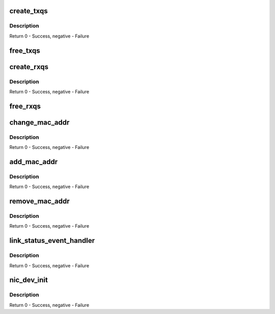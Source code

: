 .. -*- coding: utf-8; mode: rst -*-
.. src-file: drivers/net/ethernet/huawei/hinic/hinic_main.c

.. _`create_txqs`:

create_txqs
===========

.. c:function:: int create_txqs(struct hinic_dev *nic_dev)

    Create the Logical Tx Queues of specific NIC device

    :param struct hinic_dev \*nic_dev:
        the specific NIC device

.. _`create_txqs.description`:

Description
-----------

Return 0 - Success, negative - Failure

.. _`free_txqs`:

free_txqs
=========

.. c:function:: void free_txqs(struct hinic_dev *nic_dev)

    Free the Logical Tx Queues of specific NIC device

    :param struct hinic_dev \*nic_dev:
        the specific NIC device

.. _`create_rxqs`:

create_rxqs
===========

.. c:function:: int create_rxqs(struct hinic_dev *nic_dev)

    Create the Logical Rx Queues of specific NIC device

    :param struct hinic_dev \*nic_dev:
        the specific NIC device

.. _`create_rxqs.description`:

Description
-----------

Return 0 - Success, negative - Failure

.. _`free_rxqs`:

free_rxqs
=========

.. c:function:: void free_rxqs(struct hinic_dev *nic_dev)

    Free the Logical Rx Queues of specific NIC device

    :param struct hinic_dev \*nic_dev:
        the specific NIC device

.. _`change_mac_addr`:

change_mac_addr
===============

.. c:function:: int change_mac_addr(struct net_device *netdev, const u8 *addr)

    change the main mac address of network device

    :param struct net_device \*netdev:
        network device

    :param const u8 \*addr:
        mac address to set

.. _`change_mac_addr.description`:

Description
-----------

Return 0 - Success, negative - Failure

.. _`add_mac_addr`:

add_mac_addr
============

.. c:function:: int add_mac_addr(struct net_device *netdev, const u8 *addr)

    add mac address to network device

    :param struct net_device \*netdev:
        network device

    :param const u8 \*addr:
        mac address to add

.. _`add_mac_addr.description`:

Description
-----------

Return 0 - Success, negative - Failure

.. _`remove_mac_addr`:

remove_mac_addr
===============

.. c:function:: int remove_mac_addr(struct net_device *netdev, const u8 *addr)

    remove mac address from network device

    :param struct net_device \*netdev:
        network device

    :param const u8 \*addr:
        mac address to remove

.. _`remove_mac_addr.description`:

Description
-----------

Return 0 - Success, negative - Failure

.. _`link_status_event_handler`:

link_status_event_handler
=========================

.. c:function:: void link_status_event_handler(void *handle, void *buf_in, u16 in_size, void *buf_out, u16 *out_size)

    link event handler

    :param void \*handle:
        nic device for the handler

    :param void \*buf_in:
        output buffer

    :param u16 in_size:
        input size

    :param void \*buf_out:
        *undescribed*

    :param u16 \*out_size:
        returned output size

.. _`link_status_event_handler.description`:

Description
-----------

Return 0 - Success, negative - Failure

.. _`nic_dev_init`:

nic_dev_init
============

.. c:function:: int nic_dev_init(struct pci_dev *pdev)

    Initialize the NIC device

    :param struct pci_dev \*pdev:
        the NIC pci device

.. _`nic_dev_init.description`:

Description
-----------

Return 0 - Success, negative - Failure

.. This file was automatic generated / don't edit.

